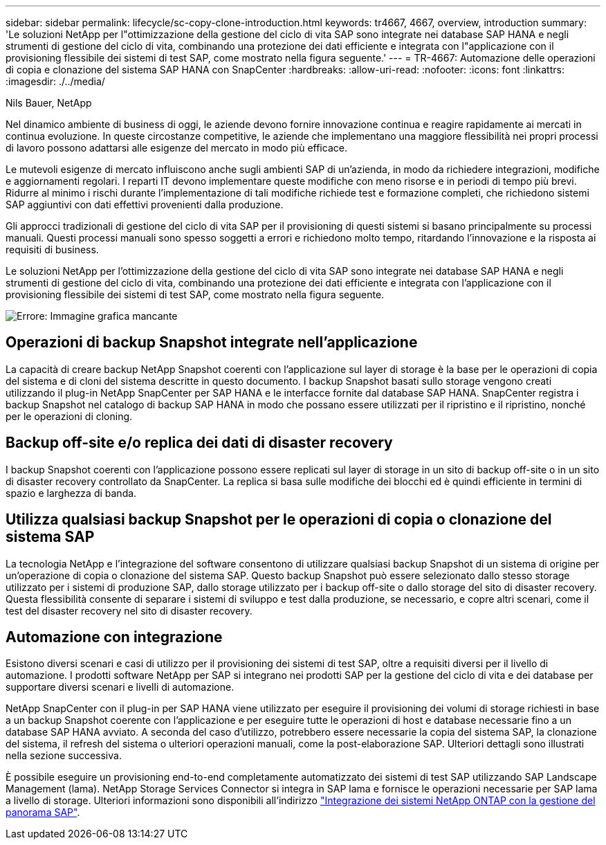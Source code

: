 ---
sidebar: sidebar 
permalink: lifecycle/sc-copy-clone-introduction.html 
keywords: tr4667, 4667, overview, introduction 
summary: 'Le soluzioni NetApp per l"ottimizzazione della gestione del ciclo di vita SAP sono integrate nei database SAP HANA e negli strumenti di gestione del ciclo di vita, combinando una protezione dei dati efficiente e integrata con l"applicazione con il provisioning flessibile dei sistemi di test SAP, come mostrato nella figura seguente.' 
---
= TR-4667: Automazione delle operazioni di copia e clonazione del sistema SAP HANA con SnapCenter
:hardbreaks:
:allow-uri-read: 
:nofooter: 
:icons: font
:linkattrs: 
:imagesdir: ./../media/


Nils Bauer, NetApp

Nel dinamico ambiente di business di oggi, le aziende devono fornire innovazione continua e reagire rapidamente ai mercati in continua evoluzione. In queste circostanze competitive, le aziende che implementano una maggiore flessibilità nei propri processi di lavoro possono adattarsi alle esigenze del mercato in modo più efficace.

Le mutevoli esigenze di mercato influiscono anche sugli ambienti SAP di un'azienda, in modo da richiedere integrazioni, modifiche e aggiornamenti regolari. I reparti IT devono implementare queste modifiche con meno risorse e in periodi di tempo più brevi. Ridurre al minimo i rischi durante l'implementazione di tali modifiche richiede test e formazione completi, che richiedono sistemi SAP aggiuntivi con dati effettivi provenienti dalla produzione.

Gli approcci tradizionali di gestione del ciclo di vita SAP per il provisioning di questi sistemi si basano principalmente su processi manuali. Questi processi manuali sono spesso soggetti a errori e richiedono molto tempo, ritardando l'innovazione e la risposta ai requisiti di business.

Le soluzioni NetApp per l'ottimizzazione della gestione del ciclo di vita SAP sono integrate nei database SAP HANA e negli strumenti di gestione del ciclo di vita, combinando una protezione dei dati efficiente e integrata con l'applicazione con il provisioning flessibile dei sistemi di test SAP, come mostrato nella figura seguente.

image:sc-copy-clone-image1.png["Errore: Immagine grafica mancante"]



== Operazioni di backup Snapshot integrate nell'applicazione

La capacità di creare backup NetApp Snapshot coerenti con l'applicazione sul layer di storage è la base per le operazioni di copia del sistema e di cloni del sistema descritte in questo documento. I backup Snapshot basati sullo storage vengono creati utilizzando il plug-in NetApp SnapCenter per SAP HANA e le interfacce fornite dal database SAP HANA. SnapCenter registra i backup Snapshot nel catalogo di backup SAP HANA in modo che possano essere utilizzati per il ripristino e il ripristino, nonché per le operazioni di cloning.



== Backup off-site e/o replica dei dati di disaster recovery

I backup Snapshot coerenti con l'applicazione possono essere replicati sul layer di storage in un sito di backup off-site o in un sito di disaster recovery controllato da SnapCenter. La replica si basa sulle modifiche dei blocchi ed è quindi efficiente in termini di spazio e larghezza di banda.



== Utilizza qualsiasi backup Snapshot per le operazioni di copia o clonazione del sistema SAP

La tecnologia NetApp e l'integrazione del software consentono di utilizzare qualsiasi backup Snapshot di un sistema di origine per un'operazione di copia o clonazione del sistema SAP. Questo backup Snapshot può essere selezionato dallo stesso storage utilizzato per i sistemi di produzione SAP, dallo storage utilizzato per i backup off-site o dallo storage del sito di disaster recovery. Questa flessibilità consente di separare i sistemi di sviluppo e test dalla produzione, se necessario, e copre altri scenari, come il test del disaster recovery nel sito di disaster recovery.



== Automazione con integrazione

Esistono diversi scenari e casi di utilizzo per il provisioning dei sistemi di test SAP, oltre a requisiti diversi per il livello di automazione. I prodotti software NetApp per SAP si integrano nei prodotti SAP per la gestione del ciclo di vita e dei database per supportare diversi scenari e livelli di automazione.

NetApp SnapCenter con il plug-in per SAP HANA viene utilizzato per eseguire il provisioning dei volumi di storage richiesti in base a un backup Snapshot coerente con l'applicazione e per eseguire tutte le operazioni di host e database necessarie fino a un database SAP HANA avviato. A seconda del caso d'utilizzo, potrebbero essere necessarie la copia del sistema SAP, la clonazione del sistema, il refresh del sistema o ulteriori operazioni manuali, come la post-elaborazione SAP. Ulteriori dettagli sono illustrati nella sezione successiva.

È possibile eseguire un provisioning end-to-end completamente automatizzato dei sistemi di test SAP utilizzando SAP Landscape Management (lama). NetApp Storage Services Connector si integra in SAP lama e fornisce le operazioni necessarie per SAP lama a livello di storage. Ulteriori informazioni sono disponibili all'indirizzo https://www.netapp.com/us/media/tr-4018.pdf["Integrazione dei sistemi NetApp ONTAP con la gestione del panorama SAP"^].
